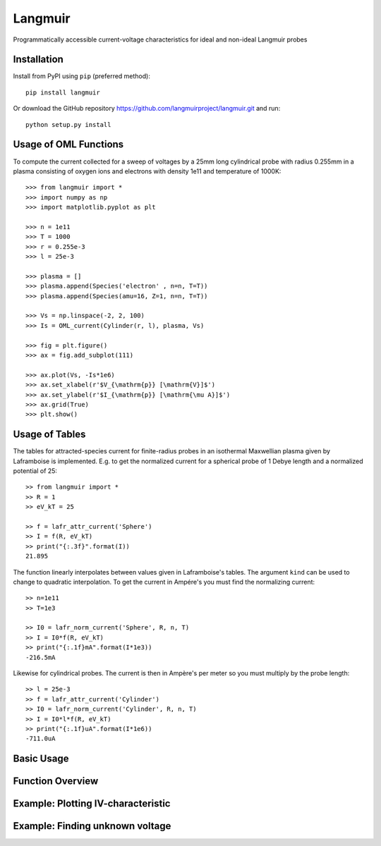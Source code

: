 Langmuir
========

.. image:: https://travis-ci.com/langmuirproject/langmuir.svg?branch=master
    :target: https://travis-ci.com/langmuirproject/langmuir

.. image:: https://coveralls.io/repos/github/langmuirproject/langmuir/badge.svg?branch=master
    :target: https://coveralls.io/github/langmuirproject/langmuir?branch=master

.. image:: https://img.shields.io/pypi/pyversions/langmuir.svg
    :target: https://pypi.org/project/langmuir

Programmatically accessible current-voltage characteristics for ideal and non-ideal Langmuir probes

Installation
------------
Install from PyPI using ``pip`` (preferred method)::

    pip install langmuir

Or download the GitHub repository https://github.com/langmuirproject/langmuir.git and run::

    python setup.py install

Usage of OML Functions
----------------------

To compute the current collected for a sweep of voltages by a 25mm long cylindrical probe with radius 0.255mm in a plasma consisting of oxygen ions and electrons with density 1e11 and temperature of 1000K::

    >>> from langmuir import *
    >>> import numpy as np
    >>> import matplotlib.pyplot as plt

    >>> n = 1e11
    >>> T = 1000
    >>> r = 0.255e-3
    >>> l = 25e-3

    >>> plasma = []
    >>> plasma.append(Species('electron' , n=n, T=T))
    >>> plasma.append(Species(amu=16, Z=1, n=n, T=T))

    >>> Vs = np.linspace(-2, 2, 100)
    >>> Is = OML_current(Cylinder(r, l), plasma, Vs)

    >>> fig = plt.figure()
    >>> ax = fig.add_subplot(111)

    >>> ax.plot(Vs, -Is*1e6)
    >>> ax.set_xlabel(r'$V_{\mathrm{p}} [\mathrm{V}]$')
    >>> ax.set_ylabel(r'$I_{\mathrm{p}} [\mathrm{\mu A}]$')
    >>> ax.grid(True)
    >>> plt.show()

.. image:: IV_characteristics.png

Usage of Tables
---------------

The tables for attracted-species current for finite-radius probes in an isothermal Maxwellian plasma given by Laframboise is implemented. E.g. to get the normalized current for a spherical probe of 1 Debye length and a normalized potential of 25::

    >> from langmuir import *
    >> R = 1
    >> eV_kT = 25

    >> f = lafr_attr_current('Sphere')
    >> I = f(R, eV_kT)
    >> print("{:.3f}".format(I))
    21.895

The function linearly interpolates between values given in Laframboise's tables.
The argument ``kind`` can be used to change to quadratic interpolation.
To get the current in Ampére's you must find the normalizing current::

    >> n=1e11
    >> T=1e3

    >> I0 = lafr_norm_current('Sphere', R, n, T)
    >> I = I0*f(R, eV_kT)
    >> print("{:.1f}mA".format(I*1e3))
    -216.5mA

Likewise for cylindrical probes. The current is then in Ampère's per meter so
you must multiply by the probe length::

    >> l = 25e-3
    >> f = lafr_attr_current('Cylinder')
    >> I0 = lafr_norm_current('Cylinder', R, n, T)
    >> I = I0*l*f(R, eV_kT)
    >> print("{:.1f}uA".format(I*1e6))
    -711.0uA

Basic Usage
-----------

Function Overview
-----------------

Example: Plotting IV-characteristic
----------------------------------------------

Example: Finding unknown voltage
--------------------------------
